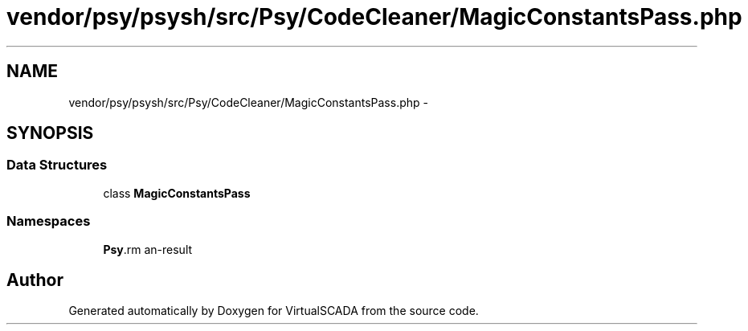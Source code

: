 .TH "vendor/psy/psysh/src/Psy/CodeCleaner/MagicConstantsPass.php" 3 "Tue Apr 14 2015" "Version 1.0" "VirtualSCADA" \" -*- nroff -*-
.ad l
.nh
.SH NAME
vendor/psy/psysh/src/Psy/CodeCleaner/MagicConstantsPass.php \- 
.SH SYNOPSIS
.br
.PP
.SS "Data Structures"

.in +1c
.ti -1c
.RI "class \fBMagicConstantsPass\fP"
.br
.in -1c
.SS "Namespaces"

.in +1c
.ti -1c
.RI " \fBPsy\\CodeCleaner\fP"
.br
.in -1c
.SH "Author"
.PP 
Generated automatically by Doxygen for VirtualSCADA from the source code\&.
